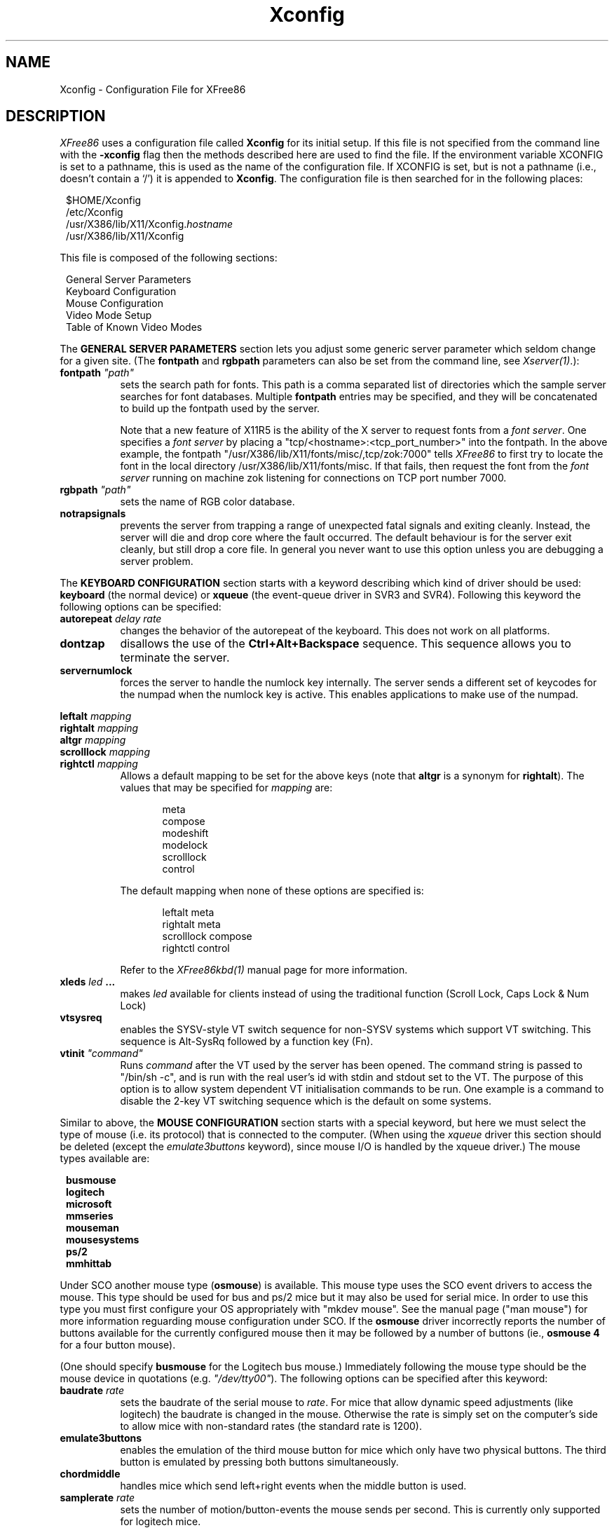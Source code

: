 .\" $XFree86: mit/server/ddx/x386/Xconfig.man,v 2.9 1994/03/08 08:07:19 dawes Exp $
.\" $XConsortium: X386.man,v 1.3 91/08/26 15:31:19 gildea Exp $
.TH Xconfig 4/5 "Version 2.1"  "XFree86"
.SH NAME
Xconfig - Configuration File for XFree86
.SH DESCRIPTION
.I XFree86
uses a configuration file called \fBXconfig\fP for its initial setup.  
If this file is not specified from the command line with the \fB\-xconfig\fP
flag then the methods described here are used to find the file.
If the environment variable XCONFIG is set to a pathname, this is used as
the name of the configuration file.  If XCONFIG is set, but is not a pathname
(i.e., doesn't contain a `/') it is appended to \fBXconfig\fP.  The
configuration file is then searched for in the following places:
.sp
.in 8
.nf
$HOME/Xconfig
/etc/Xconfig
/usr/X386/lib/X11/Xconfig.\fIhostname\fP
/usr/X386/lib/X11/Xconfig
.fi
.in -8
.PP
This file is composed of the following sections:
.sp
.in 8
.nf
General Server Parameters
Keyboard Configuration
Mouse Configuration
Video Mode Setup
Table of Known Video Modes
.fi
.in -8
.PP
The \fBGENERAL SERVER PARAMETERS\fP section lets you adjust some generic server
parameter which seldom change for a given site.  (The \fBfontpath\fP and
\fBrgbpath\fP parameters can also be set from the command line, see 
\fIXserver(1)\fP.):
.TP 8
.B fontpath \fI"path"\fP
sets the search path for fonts.  This path is a comma separated list of
directories which the sample server searches for font databases.  Multiple
\fBfontpath\fP entries may be specified, and they will be concatenated to
build up the fontpath used by the server.
.sp
Note that a new feature of X11R5 is the ability of the X server to
request fonts from a \fIfont server\fP.  One specifies a \fIfont
server\fP by placing a "tcp/<hostname>:<tcp_port_number>" into the fontpath.
In the above example, the fontpath "/usr/X386/lib/X11/fonts/misc/,tcp/zok:7000"
tells \fIXFree86\fP to first try to locate the font in the local directory
/usr/X386/lib/X11/fonts/misc.  If that fails, then request the font from
the \fIfont server\fP running on machine zok listening for connections on
TCP port number 7000.
.TP 8
.B rgbpath \fI"path"\fP
sets the name of RGB color database.
.TP 8
.B notrapsignals
prevents the server from trapping a range of unexpected fatal signals
and exiting cleanly.  Instead, the
server will die and drop core where the fault occurred.  The default 
behaviour is for the server exit cleanly, but still drop a core file.
In general you never want to use this option unless you are debugging
a server problem.
.PP
The \fBKEYBOARD CONFIGURATION\fP section starts with a keyword describing
which kind  of driver should be used:  \fBkeyboard\fP (the normal device) or 
\fBxqueue\fP (the event-queue driver in SVR3 and SVR4).  Following 
this keyword the following options can be specified:
.TP 8
.B autorepeat \fIdelay rate\fP
changes the behavior of the autorepeat of the keyboard.  This does not work
on all platforms.
.TP 8
.B dontzap
disallows the use of the \fBCtrl+Alt+Backspace\fP sequence.  This sequence
allows you to terminate the server.
.TP 8
.B servernumlock
forces the server to handle the numlock key internally.  The server sends
a different set of keycodes for the numpad when the numlock key is active.
This enables applications to make use of the numpad.
.PP
.nf
.B leftalt \fImapping\fP
.B rightalt \fImapping\fP
.B altgr \fImapping\fP
.B scrolllock \fImapping\fP
.B rightctl \fImapping\fP
.fi
.RS 8
Allows a default mapping to be set for the above keys (note that \fBaltgr\fP
is a synonym for \fBrightalt\fP).  The values that may
be specified for \fImapping\fP are:
.sp
.in 20
.nf
meta
compose
modeshift
modelock
scrolllock
control
.fi
.PP
The default mapping when none of these options are specified is:
.sp
.in 20
.nf
leftalt     meta
rightalt    meta
scrolllock  compose
rightctl    control
.fi
.PP
Refer to the
.I XFree86kbd(1)
manual page for more information.
.RE
.TP 8
.B xleds \fIled\fP ...
makes \fIled\fP available for clients instead of using the traditional function
(Scroll Lock, Caps Lock & Num Lock)
.TP 8
.B vtsysreq
enables the SYSV-style VT switch sequence for non-SYSV systems which support
VT switching.  This sequence is Alt-SysRq followed by a function key (Fn).
.TP 8
.B vtinit \fI"command"\fP
Runs \fIcommand\fP after the VT used by the server has been opened.  The
command string is passed to "/bin/sh -c", and is run with the real user's id
with stdin and stdout set to the VT.
The purpose of this option is to allow
system dependent VT initialisation commands to be run.  One example is a
command to disable the 2-key VT switching sequence which is the default on
some systems.
.PP
Similar to above, the \fBMOUSE CONFIGURATION\fP section starts with a special
keyword, but here we must select the type of mouse (i.e. its protocol) that
is connected to the computer.  (When using the \fIxqueue\fP driver this
section should be deleted (except the \fIemulate3buttons\fP keyword), since 
mouse I/O is handled by the xqueue driver.)  The mouse types available are:
.sp
.in 8
.nf
.B busmouse
.B logitech
.B microsoft
.B mmseries
.B mouseman
.B mousesystems
.B ps/2
.B mmhittab
.fi
.in -8
.PP
Under SCO another mouse type (\fBosmouse\fP) is available.  This mouse type
uses the SCO event drivers to access the mouse.  This type should be used
for bus and ps/2 mice but it may also be used for serial mice.  In order
to use this type you must first configure your OS appropriately with
"mkdev mouse". See the manual page ("man mouse") for more information
reguarding mouse configuration under SCO.  If the \fBosmouse\fP driver
incorrectly reports the number of buttons available for the currently
configured mouse then it may be followed by a number of buttons
(ie., \fBosmouse\ 4\fP for a four button mouse). 
.PP
(One should specify \fBbusmouse\fP for the Logitech bus mouse.)
Immediately following the mouse type should be the mouse device in
quotations (e.g. \fI"/dev/tty00"\fP).
The following options can be specified after this keyword:
.TP 8
.B baudrate \fIrate\fP
sets the baudrate of the serial mouse to \fIrate\fP. For mice that allow
dynamic speed adjustments (like logitech) the baudrate is changed in the mouse.
Otherwise the rate is simply set on the computer's side to allow mice with
non-standard rates (the standard rate is 1200).
.TP 8
.B emulate3buttons
enables the emulation of the third mouse button for mice which only have
two physical buttons.  The third button is emulated by pressing both
buttons simultaneously.
.TP 8
.B chordmiddle
handles mice which send left+right events when the middle button is used.
.TP 8
.B samplerate \fIrate\fP
sets the number of motion/button-events the mouse sends per second. This is
currently only supported for logitech mice.
.TP 8
.B cleardtr
This option clears the DTR line on the serial port used by the mouse.  This
option is only valid for a mouse using the \fBmousesystems\fP protocol.
Some dual-protocol mice require DTR to be cleared to operate in mousesystems
mode.  Note, in versions of XFree86 prior to 2.1, this option also cleared
the RTS line.  A separate \fBclearrts\fP option has been added for mice
which require this.
.TP 8
.B clearrts
This option clears the RTS line on the serial port used by the mouse.  This
option is only valid for a mouse using the \fBmousesystems\fP protocol.
Some dual-protocol mice require both DTR and RTS to be cleared to operate
in mousesystems mode.  Both the \fBcleardtr\fP and \fBclearrts\fP options
should be used for such mice.
.PP
The \fBGRAPHICS DRIVER SETUP\fP section depends on the actually used
server. Here only the general features are explained, for more detail
see the server specific manpages.
For the SVGA colour server the \fBGRAPHICS DRIVER SETUP\fP section starts with
the keyword \fBvga256\fP.  The section for the monochrome server starts
with the keyword \fBvga2\fP, the 4-bit server uses the keyword
\fBvga16\fP, and the section for the mono hga driver starts 
with the keyword \fBhga2\fP, and the section for the bdm driver starts with
the keyword \fBbdm2\fP. The accelerated servers like the S3
server, the Mach8 or the Mach32 server, use the keyword \fBaccel\fP.  
For servers with multiple screens supported,
only those with entries will be enabled.
After this keyword a variety of options may be specified (most
are not relevant to the \fBhga2\fP driver because it only supports a single
resolution):
.TP 8 
.B staticgray,grayscale,staticcolor,pseudocolor,truecolor,directcolor
sets the visual class for the root window of the screen.  Note that the
monochrome server only supports a \fIstaticgray\fP visual, and the 16 colour
VGA server only supports \fIpseudocolor\fP, \fIstaticgray\fP and
\fIgrayscale\fP visuals.
.br
.ne 3i
.TP 8
.B chipset \fI"name"\fP
specifies a chipset so the correct driver can be used or specifies a
special driver to be used with the detected chipset.
Details and valid values are given in the server specific manpages.
.TP 8
.B clocks \fIclock\fP  ...
specifies the dotclocks that are on your graphics board.  The clocks are
in MHz, and may be specified as a floating point number.  The value is
stored internally to the nearest kHz.  The ordering of the clocks
is important.  It must match the order in which they are selected on the
graphics board.  Multiple \fBclocks\fP lines may be specified.
For programmable clock chips the name of the clock chip is given.
Possible values include \fI"icd2061a"\fP and \fI"icd2061a_slow"\fP.  These
are currently only supported by the S3 server.
.TP 8
.B clockprog \fI"command"\fP [\fItextclock\fP]
Runs \fIcommand\fP to set the clock on the graphics board instead of using
the internal code.  The command string must consist of the full pathname
(and no flags).  When using this option, a \fBclocks\fP option is
required to specify which clock values are to be made available to the server
(up to 32 clocks may be specified).  The optional \fItextclock\fP value
is used to tell the server that \fIcommand\fP must be run to restore the
textmode clock at server exit (or when VT switching).  \fItextclock\fP must
match one of the values in the \fBclocks\fP line.  This parameter is
required when the clock used for text mode is a programmable clock.

The command is run with the real user's id with stdin and stdout set to
the graphics console device.  Two arguments are passed to the command.
The first is the clock frequency in MHz as a floating point number and the
second is the index of the clock in the \fBclocks\fP line.  The command
should return an exit status of 0 when successful, and something in the
range 1\-254 otherwise.

The command is run when the initial graphics mode is set and when changing
screen resolution with the hot-key sequences.  If the program fails at
initialisation the server exits.  If it fails during a mode switch, the
mode switch is aborted but the server keeps running.  It is assumed that
if the command fails the clock has not been changed.
.ig
.TP 8
.B displaysize \fIxdim\fP \fIydim\fP
sets the display size (internal) to \fIxdim\fP x \fIydim\fP (measured in mm).
This option is currently not implemented.
..
.TP 8
.B screenno \fIscrnum\fP
overrides the default screen numbering on a multi-display server.  The default
numbering is determined by the ordering of the screen sections in
\fIXconfig\fP.  To override this, all relevant screens must have this
option specified.  This is the only option applicable the the \fBhga2\fP
screen.
.TP 8
.B modes \fI"mode"\fP ...
selects the display modes for this screen.  The first one in the list will
be the default display mode for startup.  Internally this list is converted
into a circular list.  With \fBCtrl+Alt+Keypad-Plus\fP and
\fBCtrl+Alt+Keypad-Minus\fP the current display mode may be changed, and
the next (upward/downward) entry in the list will be used.
.TP 8
.B option \fI"optionstring"\fP
allows the user to select certain options provided by the drivers.
The supported values are given in the server specific manpages.
.TP 8
.B videoram \fImem\fP
specifies the amount of videoram that is installed on the graphics board. This
is measured in kBytes.
.TP 8
.B biosbase \fIbaseaddress\fP
specifies the base address of the video BIOS for the VGA card.  This address
is normally at 0xC0000, which is the default the server will use.  Some
systems, particularly those with on-board VGA hardware, have the BIOS located
at an alternate address, usually 0xE0000.  If your video BIOS is at an
address other than 0xC0000, you must specify the base address in the
Xconfig file.  Note that the server only uses the BIOS when searching for
information during the probe phase.
.TP 8
.B viewport \fIx0\fP \fIy0\fP
sets the upper left corner of the initial display.  If the virtual
resolution is larger than what is physically displayed, then the initial
display will be centered if \fBviewport\fP is not specified.
.TP 8
.B virtual \fIxdim\fP \fIydim\fP
sets the virtual resolution. For example one might use a display with 800x600,
but a virtual resolution of 1152x900.  \fIxdim\fP must be a multiple of
either 8 or 16 for the colour server (depending on the chipset), and a
multiple of 32 for the mono server.  The specified
valued will be rounded down if this is not the case.
If the mouse touches the borders of the
display the image scrolls accordingly. This is called panning.
.PP
Note that \fIXFree86\fP has some internal capabilities to determine
what hardware
it is running on. Thus normally the keywords \fIchipset\fP, \fIclocks\fP,
and \fIvideoram\fP don't have to be specified.  But there
may be occasions when this autodetection mechanism fails, (for example, too
high of load on the machine when you start the server).  For cases like this,
one should first run \fIXFree86\fP on an unloaded machine, look at the
results of the autodetection (that are printed out during server startup)
and then explicitly specify these parameters in the configuration file.
\fBIt is recommended that all parameters, especially Clock values,
be specified in the Xconfig file.\fP
.PP
The last section is the \fBTABLE OF VIDEO MODES\fP which starts with the
keyword \fBmodedb\fP.  A list of possible mode-records follows this keyword.
For every mode string in the previously specified \fBmodes\fP line, the server
scans the list of mode-records looking for a matching \fImodename\fP.  When a
match occurs, then the \fIdotclock\fP value is compared to those found on
the graphics board.  If the \fIdotclock\fP value matches, then the rest
of the values in the mode-record will be used for that display mode.  If
there is more than one matching mode-record (for a given \fImodename\fP and
\fIdotclock\fP), then the last one matched will be used.
.sp
A mode-record consists of seven parts (the first four are mandatory, while
the last three are optional):
.TP 8
.I modename
is the string that identifies this mode. If one is not specified, then the
\fImodename\fP string of the last valid mode-record is used.
.TP 8
.I dotclock
is the dotclock this mode uses. This is the basic timer for all video signals.
.TP 8
.I hdisp, hsyncstart, hsyncend, htotal
is the horizontal timing
.TP 8
.I vdisp, vsyncstart, vsyncend, vtotal
is the vertical timing
.TP 8
.B interlace
sets interlace display mode.
.TP 8
.B +hsync, -hsync
selects polarity of HSYNC signal
.TP 8
.B +vsync, -vsync
selects polarity of VSYNC signal
.PP
For details on how to build your own video modes please refer to the tutorial
written by Eric Raymond.
.PP
.ne 6i
A sample config file might look like this:
.sp
.in +5
\fB
.nf
RGBPath         "/usr/X386/lib/X11/rgb"
FontPath        "/usr/X386/lib/X11/fonts/misc/,tcp/zok:7000"

Keyboard
  AutoRepeat 500 5
  Xleds      1 2 3
  ServerNumLock
  DontZap

Logitech	"/dev/tty00"
  BaudRate	9600
  SampleRate	150
  Emulate3Buttons

vga256
  Chipset       "et4000"
  Option        "legend"
  Clocks        25 28 36 62
  Virtual       1152 900
  ViewPort      0 0
  Modes         "1024x768" "640x480"

ModeDB
 "640x480"   25     640  672  768  800    480  490  492  525
             28     640  672  768  800    480  490  492  525
 "1024x768"  62    1024 1092 1220 1344    768  786  791  810
.fi
\fP
.SH FILES
.PP
.nf
$HOME/Xconfig
/etc/Xconfig
/usr/X386/lib/X11/Xconfig.\fIhostname\fP
/usr/X386/lib/X11/Xconfig
.sp
/usr/X386/lib/X11/etc/README.Config
.fi
.SH "SEE ALSO"
X(1), Xserver(1), XFree86(1), XFree86kbd(1), XF86_SVGA(1), XF86_VGA16(1),
XF86_Mono(1), XF86_S3(1), XF86_8514(1), XF86_Mach8(1), XF86_Mach32(1)
.SH AUTHORS
.PP
Refer to the
.I XFree86(1)
manual page.
